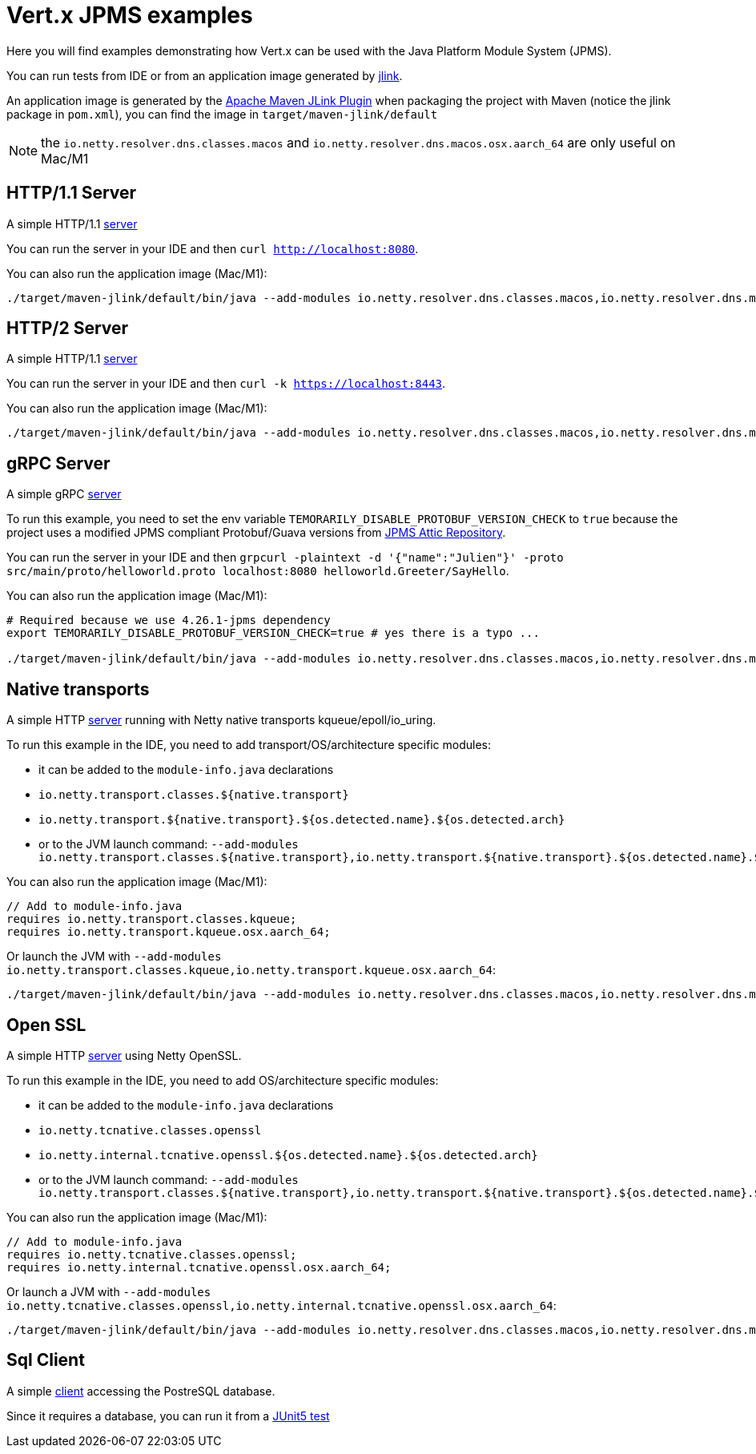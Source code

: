 = Vert.x JPMS examples

Here you will find examples demonstrating how Vert.x can be used with the Java Platform Module System  (JPMS).

You can run tests from IDE or from an application image generated by https://dev.java/learn/jlink/[jlink].

An application image is generated by the https://maven.apache.org/plugins/maven-jlink-plugin/[Apache Maven JLink Plugin] when
packaging the project with Maven (notice the jlink package in `pom.xml`), you can find the image in `target/maven-jlink/default`

NOTE: the `io.netty.resolver.dns.classes.macos` and `io.netty.resolver.dns.macos.osx.aarch_64` are only useful on Mac/M1

== HTTP/1.1 Server

A simple HTTP/1.1 link:src/main/java/io/vertx/example/jpms/http/Server.java[server]

You can run the server in your IDE and then `curl http://localhost:8080`.

You can also run the application image (Mac/M1):

[source,shell]
----
./target/maven-jlink/default/bin/java --add-modules io.netty.resolver.dns.classes.macos,io.netty.resolver.dns.macos.osx.aarch_64 --module jpms.examples/io.vertx.example.jpms.http.Server
----

== HTTP/2 Server

A simple HTTP/1.1 link:src/main/java/io/vertx/example/jpms/http2/Server.java[server]

You can run the server in your IDE and then `curl -k https://localhost:8443`.

You can also run the application image (Mac/M1):

[source,shell]
----
./target/maven-jlink/default/bin/java --add-modules io.netty.resolver.dns.classes.macos,io.netty.resolver.dns.macos.osx.aarch_64 --module jpms.examples/io.vertx.example.jpms.http2.Server
----

== gRPC Server

A simple gRPC link:src/main/java/io/vertx/example/jpms/grpc/Server.java[server]

To run this example, you need to set the env variable `TEMORARILY_DISABLE_PROTOBUF_VERSION_CHECK` to `true` because the project uses a modified JPMS compliant Protobuf/Guava versions from https://github.com/elide-dev/jpms[JPMS Attic Repository].

You can run the server in your IDE and then `grpcurl -plaintext -d '{"name":"Julien"}' -proto src/main/proto/helloworld.proto localhost:8080 helloworld.Greeter/SayHello`.

You can also run the application image (Mac/M1):

[source,shell]
----
# Required because we use 4.26.1-jpms dependency
export TEMORARILY_DISABLE_PROTOBUF_VERSION_CHECK=true # yes there is a typo ...

./target/maven-jlink/default/bin/java --add-modules io.netty.resolver.dns.classes.macos,io.netty.resolver.dns.macos.osx.aarch_64 --module jpms.examples/io.vertx.example.jpms.grpc.Server
----

== Native transports

A simple HTTP link:src/main/java/io/vertx/example/jpms/http2/Server.java[server] running with Netty native transports kqueue/epoll/io_uring.

To run this example in the IDE, you need to add transport/OS/architecture specific modules:

- it can be added to the `module-info.java` declarations
  - `io.netty.transport.classes.${native.transport}`
  - `io.netty.transport.${native.transport}.${os.detected.name}.${os.detected.arch}`
- or to the JVM launch command: `--add-modules io.netty.transport.classes.${native.transport},io.netty.transport.${native.transport}.${os.detected.name}.${os.detected.arch}`

You can also run the application image (Mac/M1):

[source,java]
----
// Add to module-info.java
requires io.netty.transport.classes.kqueue;
requires io.netty.transport.kqueue.osx.aarch_64;
----

Or launch the JVM with `--add-modules io.netty.transport.classes.kqueue,io.netty.transport.kqueue.osx.aarch_64`:

[source,shell]
----
./target/maven-jlink/default/bin/java --add-modules io.netty.resolver.dns.classes.macos,io.netty.resolver.dns.macos.osx.aarch_64,io.netty.transport.classes.kqueue,io.netty.transport.kqueue.osx.aarch_64 --module jpms.examples/io.vertx.example.jpms.native_transport.Server
----

== Open SSL

A simple HTTP link:src/main/java/io/vertx/example/jpms/http2/Server.java[server] using Netty OpenSSL.

To run this example in the IDE, you need to add OS/architecture specific modules:

- it can be added to the `module-info.java` declarations
  - `io.netty.tcnative.classes.openssl`
  - `io.netty.internal.tcnative.openssl.${os.detected.name}.${os.detected.arch}`
- or to the JVM launch command: `--add-modules io.netty.transport.classes.${native.transport},io.netty.transport.${native.transport}.${os.detected.name}.${os.detected.arch}`

You can also run the application image (Mac/M1):

[source,java]
----
// Add to module-info.java
requires io.netty.tcnative.classes.openssl;
requires io.netty.internal.tcnative.openssl.osx.aarch_64;
----

Or launch a JVM with `--add-modules io.netty.tcnative.classes.openssl,io.netty.internal.tcnative.openssl.osx.aarch_64`:

[source,shell]
----
./target/maven-jlink/default/bin/java --add-modules io.netty.resolver.dns.classes.macos,io.netty.resolver.dns.macos.osx.aarch_64,io.netty.tcnative.classes.openssl,io.netty.internal.tcnative.openssl.osx.aarch_64 --module jpms.examples/io.vertx.example.jpms.openssl.Server
----

== Sql Client

A simple link:src/main/java/io/vertx/example/jpms/sqlclient/Client.java[client] accessing  the PostreSQL database.

Since it requires a database, you can run it from a link:src/test/java/io/vertx/example/jpms/tests/SqlClientTest.java[JUnit5 test]
